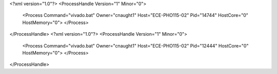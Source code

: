 <?xml version="1.0"?>
<ProcessHandle Version="1" Minor="0">
    <Process Command="vivado.bat" Owner="cnaught1" Host="ECE-PHO115-02" Pid="14744" HostCore="0" HostMemory="0">
    </Process>
</ProcessHandle>
<?xml version="1.0"?>
<ProcessHandle Version="1" Minor="0">
    <Process Command="vivado.bat" Owner="cnaught1" Host="ECE-PHO115-02" Pid="12444" HostCore="0" HostMemory="0">
    </Process>
</ProcessHandle>
